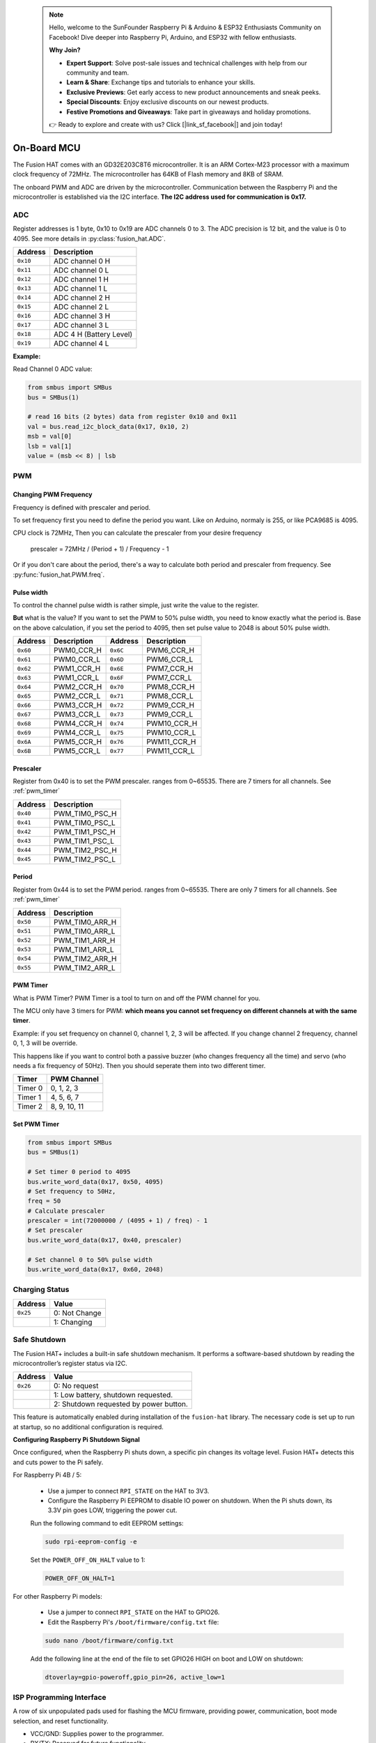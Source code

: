  .. note::

    Hello, welcome to the SunFounder Raspberry Pi & Arduino & ESP32 Enthusiasts Community on Facebook! Dive deeper into Raspberry Pi, Arduino, and ESP32 with fellow enthusiasts.

    **Why Join?**

    - **Expert Support**: Solve post-sale issues and technical challenges with help from our community and team.
    - **Learn & Share**: Exchange tips and tutorials to enhance your skills.
    - **Exclusive Previews**: Get early access to new product announcements and sneak peeks.
    - **Special Discounts**: Enjoy exclusive discounts on our newest products.
    - **Festive Promotions and Giveaways**: Take part in giveaways and holiday promotions.

    👉 Ready to explore and create with us? Click [|link_sf_facebook|] and join today!

.. _on_board_mcu:

On-Board MCU
=======================

The Fusion HAT comes with an GD32E203C8T6 microcontroller. 
It is an ARM Cortex-M23 processor with a maximum clock frequency of 72MHz. 
The microcontroller has 64KB of Flash memory and 8KB of SRAM.

The onboard PWM and ADC are driven by the microcontroller. 
Communication between the Raspberry Pi and the microcontroller is established via the I2C interface. 
**The I2C address used for communication is 0x17.**



ADC
-----------------------

Register addresses is 1 byte, 0x10 to 0x19 are ADC channels 0 to 3.
The ADC precision is 12 bit, and the value is 0 to 4095.
See more details in :py:class:`fusion_hat.ADC`.


.. table::

    +-------------------+-------------------------------+
    |     Address       | Description                   |
    +===================+===============================+
    |     ``0x10``      | ADC channel 0 H               |
    +-------------------+-------------------------------+
    |     ``0x11``      | ADC channel 0 L               |
    +-------------------+-------------------------------+
    |     ``0x12``      | ADC channel 1 H               |
    +-------------------+-------------------------------+
    |     ``0x13``      | ADC channel 1 L               |
    +-------------------+-------------------------------+
    |     ``0x14``      | ADC channel 2 H               |
    +-------------------+-------------------------------+
    |     ``0x15``      | ADC channel 2 L               |
    +-------------------+-------------------------------+
    |     ``0x16``      | ADC channel 3 H               |
    +-------------------+-------------------------------+
    |     ``0x17``      | ADC channel 3 L               |
    +-------------------+-------------------------------+
    |     ``0x18``      | ADC 4 H  (Battery Level)      |
    +-------------------+-------------------------------+
    |     ``0x19``      | ADC channel 4 L               |
    +-------------------+-------------------------------+

**Example:**

Read Channel 0 ADC value:

.. code-block:: python

    from smbus import SMBus
    bus = SMBus(1)

    # read 16 bits (2 bytes) data from register 0x10 and 0x11 
    val = bus.read_i2c_block_data(0x17, 0x10, 2)
    msb = val[0]
    lsb = val[1]
    value = (msb << 8) | lsb


PWM
-----------------------


Changing PWM Frequency
~~~~~~~~~~~~~~~~~~~~~~~~~~~~~~

Frequency is defined with prescaler and period.

To set frequency first you need to define the period you want.
Like on Arduino, normaly is 255, or like PCA9685 is 4095.

CPU clock is 72MHz, Then you can calculate the prescaler from your desire frequency

    prescaler = 72MHz / (Period + 1) / Frequency - 1

Or if you don't care about the period, there's a way to calculate both period and prescaler from
frequency. See :py:func:`fusion_hat.PWM.freq`.


Pulse width
~~~~~~~~~~~~~~~~~~~~~~~~~~~~~~

To control the channel pulse width is rather simple, just write the value to the register.

**But** what is the value? If you want to set the PWM to 50% pulse width, you need to know
exactly what the period is. Base on the above calculation, if you set the period to 4095,
then set pulse value to 2048 is about 50% pulse width.

.. table::

    +-------------------+--------------------+-------------------+--------------------+
    | Address           | Description        | Address           | Description        |
    +===================+====================+===================+====================+
    | ``0x60``          | PWM0_CCR_H         | ``0x6C``          | PWM6_CCR_H         |
    +-------------------+--------------------+-------------------+--------------------+
    | ``0x61``          | PWM0_CCR_L         | ``0x6D``          | PWM6_CCR_L         |
    +-------------------+--------------------+-------------------+--------------------+
    | ``0x62``          | PWM1_CCR_H         | ``0x6E``          | PWM7_CCR_H         |
    +-------------------+--------------------+-------------------+--------------------+
    | ``0x63``          | PWM1_CCR_L         | ``0x6F``          | PWM7_CCR_L         |
    +-------------------+--------------------+-------------------+--------------------+
    | ``0x64``          | PWM2_CCR_H         | ``0x70``          | PWM8_CCR_H         |
    +-------------------+--------------------+-------------------+--------------------+
    | ``0x65``          | PWM2_CCR_L         | ``0x71``          | PWM8_CCR_L         |
    +-------------------+--------------------+-------------------+--------------------+
    | ``0x66``          | PWM3_CCR_H         | ``0x72``          | PWM9_CCR_H         |
    +-------------------+--------------------+-------------------+--------------------+
    | ``0x67``          | PWM3_CCR_L         | ``0x73``          | PWM9_CCR_L         |
    +-------------------+--------------------+-------------------+--------------------+
    | ``0x68``          | PWM4_CCR_H         | ``0x74``          | PWM10_CCR_H        |
    +-------------------+--------------------+-------------------+--------------------+
    | ``0x69``          | PWM4_CCR_L         | ``0x75``          | PWM10_CCR_L        |
    +-------------------+--------------------+-------------------+--------------------+
    | ``0x6A``          | PWM5_CCR_H         | ``0x76``          | PWM11_CCR_H        |
    +-------------------+--------------------+-------------------+--------------------+
    | ``0x6B``          | PWM5_CCR_L         | ``0x77``          | PWM11_CCR_L        |
    +-------------------+--------------------+-------------------+--------------------+



Prescaler
~~~~~~~~~~~~~~~~~~~~~~~~~~~~

Register from 0x40 is to set the PWM prescaler. ranges from 0~65535.
There are 7 timers for all channels. See :ref:`pwm_timer`

.. table::

    +-------------------+---------------------+
    | Address           | Description         |
    +===================+=====================+
    | ``0x40``          | PWM_TIM0_PSC_H      |
    +-------------------+---------------------+
    | ``0x41``          | PWM_TIM0_PSC_L      |
    +-------------------+---------------------+
    | ``0x42``          | PWM_TIM1_PSC_H      |
    +-------------------+---------------------+
    | ``0x43``          | PWM_TIM1_PSC_L      |
    +-------------------+---------------------+
    | ``0x44``          | PWM_TIM2_PSC_H      |
    +-------------------+---------------------+
    | ``0x45``          | PWM_TIM2_PSC_L      |
    +-------------------+---------------------+



Period
~~~~~~~~~~~~~~~~~~~~~~~~~~~~

Register from 0x44 is to set the PWM period. ranges from 0~65535.
There are only 7 timers for all channels. See :ref:`pwm_timer`

.. table::

    +-------------------+---------------------+
    | Address           | Description         |
    +===================+=====================+
    | ``0x50``          | PWM_TIM0_ARR_H      |
    +-------------------+---------------------+
    | ``0x51``          | PWM_TIM0_ARR_L      |
    +-------------------+---------------------+
    | ``0x52``          | PWM_TIM1_ARR_H      |
    +-------------------+---------------------+
    | ``0x53``          | PWM_TIM1_ARR_L      |
    +-------------------+---------------------+
    | ``0x54``          | PWM_TIM2_ARR_H      |
    +-------------------+---------------------+
    | ``0x55``          | PWM_TIM2_ARR_L      |
    +-------------------+---------------------+


.. _pwm_timer:

PWM Timer
~~~~~~~~~~~~~~~~~~~~~~~~~~~~~~

What is PWM Timer? PWM Timer is a tool to turn on and off the PWM channel for you.

The MCU only have 3 timers for PWM: **which means you cannot set frequency on different channels at with the same timer**.

Example: if you set frequency on channel 0, channel 1, 2, 3 will be affected.
If you change channel 2 frequency, channel 0, 1, 3 will be override.

This happens like if you want to control both a passive buzzer (who changes frequency all the time) and servo (who needs a fix frequency of 50Hz). Then you should seperate them into two different timer.

.. table::

    +---------------+-------------------+
    | Timer         | PWM Channel       |
    +===============+===================+
    | Timer 0       | 0, 1, 2, 3        |
    +---------------+-------------------+
    | Timer 1       | 4, 5, 6, 7        |
    +---------------+-------------------+
    | Timer 2       | 8, 9, 10, 11      |
    +---------------+-------------------+



Set PWM Timer
~~~~~~~~~~~~~~~~~~~~~~~~~~~~~~


.. code-block:: python

    from smbus import SMBus
    bus = SMBus(1)

    # Set timer 0 period to 4095
    bus.write_word_data(0x17, 0x50, 4095)
    # Set frequency to 50Hz,
    freq = 50
    # Calculate prescaler
    prescaler = int(72000000 / (4095 + 1) / freq) - 1
    # Set prescaler
    bus.write_word_data(0x17, 0x40, prescaler)
    
    # Set channel 0 to 50% pulse width
    bus.write_word_data(0x17, 0x60, 2048)



Charging Status
--------------------------


.. table::

    +-------------------+-------------------------------+
    |     Address       | Value                         |
    +===================+===============================+
    |     ``0x25``      | 0: Not Change                 |
    +-------------------+-------------------------------+
    |                   | 1: Changing                   |
    +-------------------+-------------------------------+



.. _safe_shutdown:

Safe Shutdown
--------------------------

The Fusion HAT+ includes a built-in safe shutdown mechanism. It performs a software-based shutdown by reading the microcontroller’s register status via I2C.

.. table::

    +-------------------+---------------------------------------+
    |     Address       | Value                                 |
    +===================+=======================================+
    |     ``0x26``      | 0: No request                         |
    +-------------------+---------------------------------------+
    |                   | 1: Low battery, shutdown requested.   |
    +-------------------+---------------------------------------+
    |                   | 2: Shutdown requested by power button.|
    +-------------------+---------------------------------------+

This feature is automatically enabled during installation of the ``fusion-hat`` library. 
The necessary code is set up to run at startup, so no additional configuration is required.


**Configuring Raspberry Pi Shutdown Signal**

Once configured, when the Raspberry Pi shuts down, a specific pin changes its voltage level. Fusion HAT+ detects this and cuts power to the Pi safely.


For Raspberry Pi 4B / 5:

    * Use a jumper to connect ``RPI_STATE`` on the HAT to 3V3.

    * Configure the Raspberry Pi EEPROM to disable IO power on shutdown. When the Pi shuts down, its 3.3V pin goes LOW, triggering the power cut.

    Run the following command to edit EEPROM settings:

    .. code-block:: bash

        sudo rpi-eeprom-config -e

    Set the ``POWER_OFF_ON_HALT`` value to 1:

    .. code-block:: bash

        POWER_OFF_ON_HALT=1


For other Raspberry Pi models:

    * Use a jumper to connect ``RPI_STATE`` on the HAT to GPIO26.

    * Edit the Raspberry Pi's ``/boot/firmware/config.txt`` file:

    .. code-block:: bash

        sudo nano /boot/firmware/config.txt
    
    Add the following line at the end of the file to set GPIO26 HIGH on boot and LOW on shutdown:

    .. code-block:: bash
        
        dtoverlay=gpio-poweroff,gpio_pin=26, active_low=1



ISP Programming Interface
---------------------------

A row of six unpopulated pads used for flashing the MCU firmware, providing power, communication, boot mode selection, and reset functionality.

* VCC/GND: Supplies power to the programmer.
* RX/TX: Reserved for future functionality.
* BOOT0: Pull high to enter bootloader mode; pull low for normal operation.
* Reset (RST): Short to GND to manually reset the MCU.